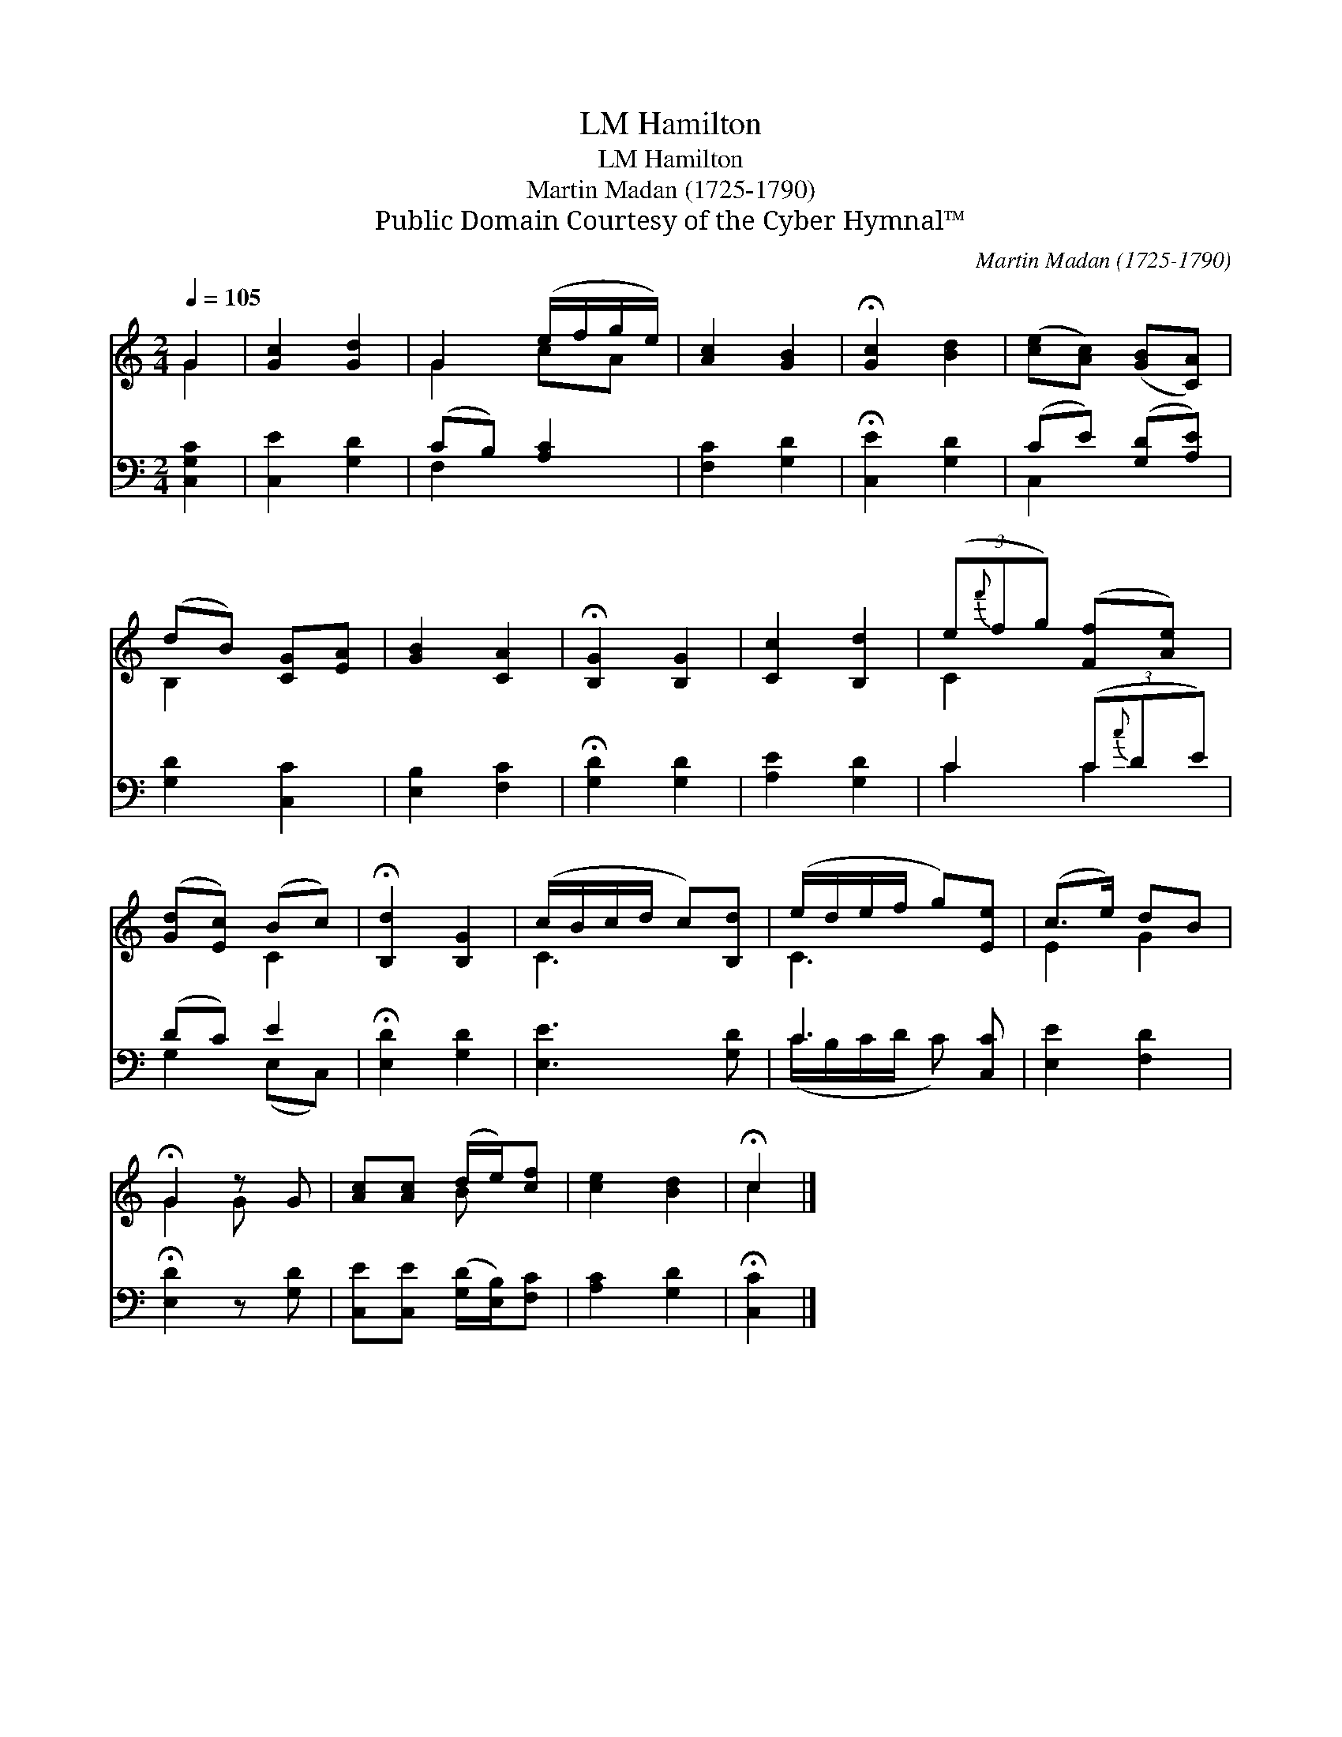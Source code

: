 X:1
T:Hamilton, LM
T:Hamilton, LM
T:Martin Madan (1725-1790)
T:Public Domain Courtesy of the Cyber Hymnal™
C:Martin Madan (1725-1790)
Z:Public Domain
Z:Courtesy of the Cyber Hymnal™
%%score ( 1 2 ) ( 3 4 )
L:1/8
Q:1/4=105
M:2/4
K:C
V:1 treble 
V:2 treble 
V:3 bass 
V:4 bass 
V:1
 G2 | [Gc]2 [Gd]2 | G2 (e/f/g/e/) | [Ac]2 [GB]2 | !fermata![Gc]2 [Bd]2 | ([ce][Ac]) ([GB][CA]) | %6
 (dB) [CG][EA] | [GB]2 [CA]2 | !fermata![B,G]2 [B,G]2 | [Cc]2 [B,d]2 | (3(e{f'}fg) ([Ff][Ae]) | %11
 ([Gd][Ec]) (Bc) | !fermata![B,d]2 [B,G]2 | (c/B/c/d/ c)[B,d] | (e/d/e/f/ g)[Ee] | (c>e) dB | %16
 !fermata!G2 z G | [Ac][Ac] (d/e/)[cf] | [ce]2 [Bd]2 | !fermata!c2 |] %20
V:2
 G2 | x4 | G2 cA | x4 | x4 | x4 | B,2 x2 | x4 | x4 | x4 | C2 x2 | x2 C2 | x4 | C3 x | C3 x | %15
 E2 G2 | G2 G x | x2 B x | x4 | c2 |] %20
V:3
 [C,G,C]2 | [C,E]2 [G,D]2 | (CB,) [A,C]2 | [F,C]2 [G,D]2 | !fermata![C,E]2 [G,D]2 | %5
 (CE) ([G,D][A,E]) | [G,D]2 [C,C]2 | [E,B,]2 [F,C]2 | !fermata![G,D]2 [G,D]2 | [A,E]2 [G,D]2 | %10
 C2 (3(C{c}DE) | (DC) E2 | !fermata![E,D]2 [G,D]2 | [E,E]3 [G,D] | C3 [C,C] | [E,E]2 [F,D]2 | %16
 !fermata![E,D]2 z [G,D] | [C,E][C,E] ([G,D]/[E,B,]/)[F,C] | [A,C]2 [G,D]2 | !fermata![C,C]2 |] %20
V:4
 x2 | x4 | F,2 x2 | x4 | x4 | C,2 x2 | x4 | x4 | x4 | x4 | C2 C2 | G,2 (E,C,) | x4 | x4 | %14
 (C/B,/C/D/ C) x | x4 | x4 | x4 | x4 | x2 |] %20

